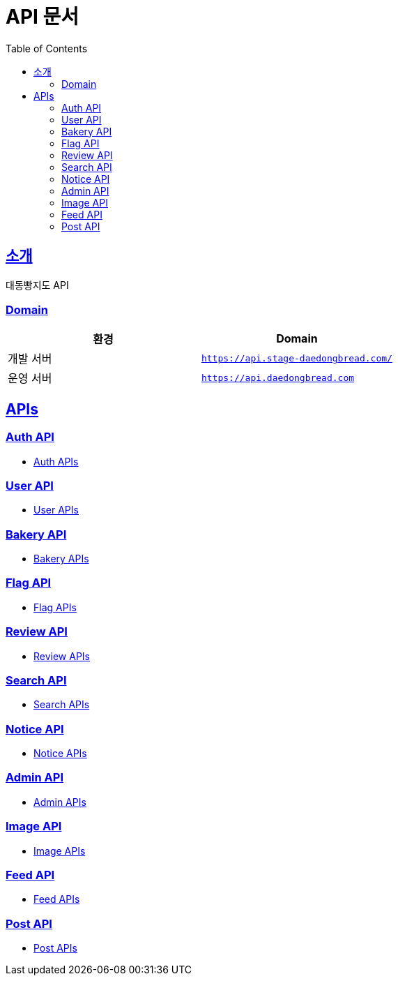 ifndef::snippets[]
:snippets: ../../../build/generated-snippets
endif::[]
= API 문서
:doctype: book
:icons: font
:source-highlighter: highlightjs
:toc: left
:toclevels: 2
:sectlinks:
:site-url: /build/asciidoc/html5/
:operation-http-request-title: Example Request
:operation-http-response-title: Example Response

== 소개

대동빵지도 API

=== Domain

|===
| 환경 | Domain

| 개발 서버|`https://api.stage-daedongbread.com/`
| 운영 서버|`https://api.daedongbread.com`
|===

== APIs

=== Auth API

- xref:auth.adoc[Auth APIs]

=== User API

- xref:user.adoc[User APIs]

=== Bakery API

- xref:bakery.adoc[Bakery APIs]

=== Flag API

- xref:flag.adoc[Flag APIs]

=== Review API

- xref:review.adoc[Review APIs]

=== Search API

- xref:search.adoc[Search APIs]

=== Notice API

- xref:notice.adoc[Notice APIs]

=== Admin API

- xref:admin.adoc[Admin APIs]

=== Image API

- xref:image.adoc[Image APIs]

=== Feed API

- xref:feed.adoc[Feed APIs]

=== Post API

- xref:post.adoc[Post APIs]
